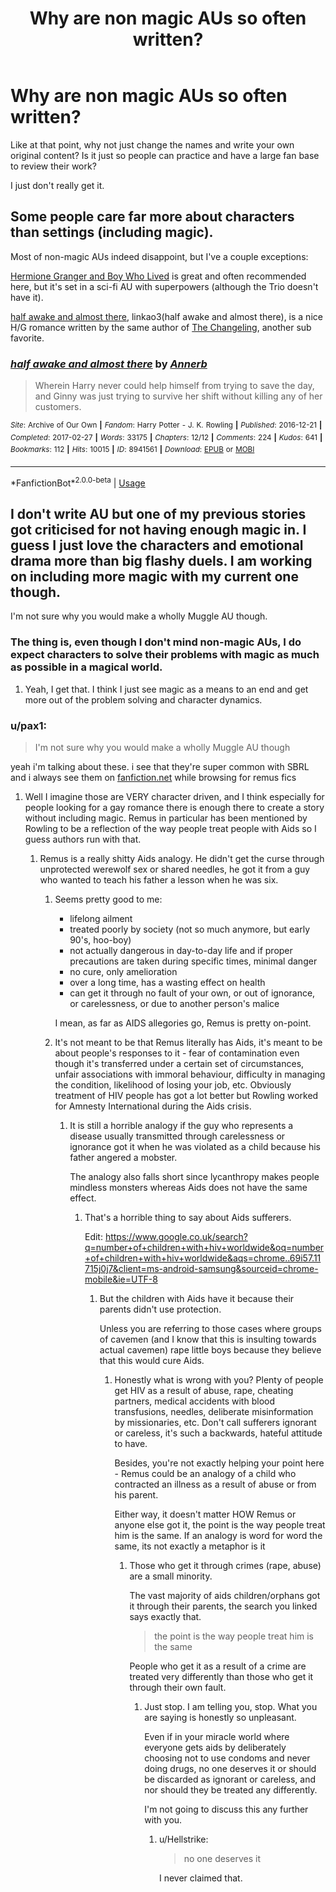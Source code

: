 #+TITLE: Why are non magic AUs so often written?

* Why are non magic AUs so often written?
:PROPERTIES:
:Author: pax1
:Score: 0
:DateUnix: 1536587877.0
:DateShort: 2018-Sep-10
:FlairText: Discussion
:END:
Like at that point, why not just change the names and write your own original content? Is it just so people can practice and have a large fan base to review their work?

I just don't really get it.


** Some people care far more about characters than settings (including magic).

Most of non-magic AUs indeed disappoint, but I've a couple exceptions:

[[https://www.tthfanfic.org/Story-30822][Hermione Granger and Boy Who Lived]] is great and often recommended here, but it's set in a sci-fi AU with superpowers (although the Trio doesn't have it).

[[https://archiveofourown.org/works/8941561/chapters/20467861][half awake and almost there]], linkao3(half awake and almost there), is a nice H/G romance written by the same author of [[https://www.fanfiction.net/s/6919395/1/The-Changeling][The Changeling]], another sub favorite.
:PROPERTIES:
:Author: InquisitorCOC
:Score: 13
:DateUnix: 1536588200.0
:DateShort: 2018-Sep-10
:END:

*** [[https://archiveofourown.org/works/8941561][*/half awake and almost there/*]] by [[https://www.archiveofourown.org/users/Annerb/pseuds/Annerb][/Annerb/]]

#+begin_quote
  Wherein Harry never could help himself from trying to save the day, and Ginny was just trying to survive her shift without killing any of her customers.
#+end_quote

^{/Site/:} ^{Archive} ^{of} ^{Our} ^{Own} ^{*|*} ^{/Fandom/:} ^{Harry} ^{Potter} ^{-} ^{J.} ^{K.} ^{Rowling} ^{*|*} ^{/Published/:} ^{2016-12-21} ^{*|*} ^{/Completed/:} ^{2017-02-27} ^{*|*} ^{/Words/:} ^{33175} ^{*|*} ^{/Chapters/:} ^{12/12} ^{*|*} ^{/Comments/:} ^{224} ^{*|*} ^{/Kudos/:} ^{641} ^{*|*} ^{/Bookmarks/:} ^{112} ^{*|*} ^{/Hits/:} ^{10015} ^{*|*} ^{/ID/:} ^{8941561} ^{*|*} ^{/Download/:} ^{[[https://archiveofourown.org/downloads/An/Annerb/8941561/half%20awake%20and%20almost%20there.epub?updated_at=1504795815][EPUB]]} ^{or} ^{[[https://archiveofourown.org/downloads/An/Annerb/8941561/half%20awake%20and%20almost%20there.mobi?updated_at=1504795815][MOBI]]}

--------------

*FanfictionBot*^{2.0.0-beta} | [[https://github.com/tusing/reddit-ffn-bot/wiki/Usage][Usage]]
:PROPERTIES:
:Author: FanfictionBot
:Score: 2
:DateUnix: 1536588213.0
:DateShort: 2018-Sep-10
:END:


** I don't write AU but one of my previous stories got criticised for not having enough magic in. I guess I just love the characters and emotional drama more than big flashy duels. I am working on including more magic with my current one though.

I'm not sure why you would make a wholly Muggle AU though.
:PROPERTIES:
:Author: FloreatCastellum
:Score: 5
:DateUnix: 1536589921.0
:DateShort: 2018-Sep-10
:END:

*** The thing is, even though I don't mind non-magic AUs, I do expect characters to solve their problems with magic as much as possible in a magical world.
:PROPERTIES:
:Author: InquisitorCOC
:Score: 4
:DateUnix: 1536590163.0
:DateShort: 2018-Sep-10
:END:

**** Yeah, I get that. I think I just see magic as a means to an end and get more out of the problem solving and character dynamics.
:PROPERTIES:
:Author: FloreatCastellum
:Score: 4
:DateUnix: 1536590581.0
:DateShort: 2018-Sep-10
:END:


*** u/pax1:
#+begin_quote
  I'm not sure why you would make a wholly Muggle AU though
#+end_quote

yeah i'm talking about these. i see that they're super common with SBRL and i always see them on [[https://fanfiction.net][fanfiction.net]] while browsing for remus fics
:PROPERTIES:
:Author: pax1
:Score: 1
:DateUnix: 1536591777.0
:DateShort: 2018-Sep-10
:END:

**** Well I imagine those are VERY character driven, and I think especially for people looking for a gay romance there is enough there to create a story without including magic. Remus in particular has been mentioned by Rowling to be a reflection of the way people treat people with Aids so I guess authors run with that.
:PROPERTIES:
:Author: FloreatCastellum
:Score: 6
:DateUnix: 1536592099.0
:DateShort: 2018-Sep-10
:END:

***** Remus is a really shitty Aids analogy. He didn't get the curse through unprotected werewolf sex or shared needles, he got it from a guy who wanted to teach his father a lesson when he was six.
:PROPERTIES:
:Author: Hellstrike
:Score: -6
:DateUnix: 1536599841.0
:DateShort: 2018-Sep-10
:END:

****** Seems pretty good to me:

- lifelong ailment
- treated poorly by society (not so much anymore, but early 90's, hoo-boy)
- not actually dangerous in day-to-day life and if proper precautions are taken during specific times, minimal danger
- no cure, only amelioration
- over a long time, has a wasting effect on health
- can get it through no fault of your own, or out of ignorance, or carelessness, or due to another person's malice

I mean, as far as AIDS allegories go, Remus is pretty on-point.
:PROPERTIES:
:Author: sfinebyme
:Score: 7
:DateUnix: 1536602332.0
:DateShort: 2018-Sep-10
:END:


****** It's not meant to be that Remus literally has Aids, it's meant to be about people's responses to it - fear of contamination even though it's transferred under a certain set of circumstances, unfair associations with immoral behaviour, difficulty in managing the condition, likelihood of losing your job, etc. Obviously treatment of HIV people has got a lot better but Rowling worked for Amnesty International during the Aids crisis.
:PROPERTIES:
:Author: FloreatCastellum
:Score: 4
:DateUnix: 1536600514.0
:DateShort: 2018-Sep-10
:END:

******* It is still a horrible analogy if the guy who represents a disease usually transmitted through carelessness or ignorance got it when he was violated as a child because his father angered a mobster.

The analogy also falls short since lycanthropy makes people mindless monsters whereas Aids does not have the same effect.
:PROPERTIES:
:Author: Hellstrike
:Score: -7
:DateUnix: 1536602089.0
:DateShort: 2018-Sep-10
:END:

******** That's a horrible thing to say about Aids sufferers.

Edit: [[https://www.google.co.uk/search?q=number+of+children+with+hiv+worldwide&oq=number+of+children+with+hiv+worldwide&aqs=chrome..69i57.11715j0j7&client=ms-android-samsung&sourceid=chrome-mobile&ie=UTF-8]]
:PROPERTIES:
:Author: FloreatCastellum
:Score: 3
:DateUnix: 1536602394.0
:DateShort: 2018-Sep-10
:END:

********* But the children with Aids have it because their parents didn't use protection.

Unless you are referring to those cases where groups of cavemen (and I know that this is insulting towards actual cavemen) rape little boys because they believe that this would cure Aids.
:PROPERTIES:
:Author: Hellstrike
:Score: -5
:DateUnix: 1536602924.0
:DateShort: 2018-Sep-10
:END:

********** Honestly what is wrong with you? Plenty of people get HIV as a result of abuse, rape, cheating partners, medical accidents with blood transfusions, needles, deliberate misinformation by missionaries, etc. Don't call sufferers ignorant or careless, it's such a backwards, hateful attitude to have.

Besides, you're not exactly helping your point here - Remus could be an analogy of a child who contracted an illness as a result of abuse or from his parent.

Either way, it doesn't matter HOW Remus or anyone else got it, the point is the way people treat him is the same. If an analogy is word for word the same, its not exactly a metaphor is it
:PROPERTIES:
:Author: FloreatCastellum
:Score: 6
:DateUnix: 1536603511.0
:DateShort: 2018-Sep-10
:END:

*********** Those who get it through crimes (rape, abuse) are a small minority.

The vast majority of aids children/orphans got it through their parents, the search you linked says exactly that.

#+begin_quote
  the point is the way people treat him is the same
#+end_quote

People who get it as a result of a crime are treated very differently than those who get it through their own fault.
:PROPERTIES:
:Author: Hellstrike
:Score: -4
:DateUnix: 1536603879.0
:DateShort: 2018-Sep-10
:END:

************ Just stop. I am telling you, stop. What you are saying is honestly so unpleasant.

Even if in your miracle world where everyone gets aids by deliberately choosing not to use condoms and never doing drugs, no one deserves it or should be discarded as ignorant or careless, and nor should they be treated any differently.

I'm not going to discuss this any further with you.
:PROPERTIES:
:Author: FloreatCastellum
:Score: 6
:DateUnix: 1536604189.0
:DateShort: 2018-Sep-10
:END:

************* u/Hellstrike:
#+begin_quote
  no one deserves it
#+end_quote

I never claimed that.
:PROPERTIES:
:Author: Hellstrike
:Score: -6
:DateUnix: 1536604264.0
:DateShort: 2018-Sep-10
:END:
